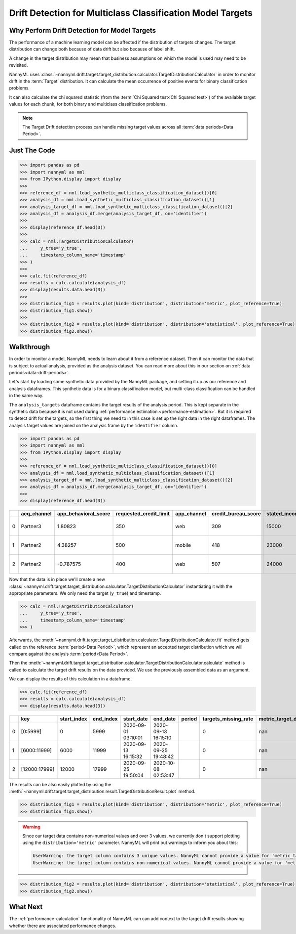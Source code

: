 .. _drift_detection_for_multiclass_classification_model_targets:

===========================================================
Drift Detection for Multiclass Classification Model Targets
===========================================================

Why Perform Drift Detection for Model Targets
---------------------------------------------

The performance of a machine learning model can be affected if the distribution of targets changes.
The target distribution can change both because of data drift but also because of label shift.

A change in the target distribution may mean that business assumptions on which the model is
used may need to be revisited.

NannyML uses :class:`~nannyml.drift.target.target_distribution.calculator.TargetDistributionCalculator`
in order to monitor drift in the :term:`Target` distribution. It can calculate the mean occurrence of positive
events for binary classification problems.

It can also calculate the chi squared statistic (from the :term:`Chi Squared test<Chi Squared test>`)
of the available target values for each chunk, for both binary and multiclass classification problems.

.. note::
    The Target Drift detection process can handle missing target values across all :term:`data periods<Data Period>`.


Just The Code
------------------------------------

.. code-block:: python

    >>> import pandas as pd
    >>> import nannyml as nml
    >>> from IPython.display import display
    >>> 
    >>> reference_df = nml.load_synthetic_multiclass_classification_dataset()[0]
    >>> analysis_df = nml.load_synthetic_multiclass_classification_dataset()[1]
    >>> analysis_target_df = nml.load_synthetic_multiclass_classification_dataset()[2]
    >>> analysis_df = analysis_df.merge(analysis_target_df, on='identifier')
    >>> 
    >>> display(reference_df.head(3))
    >>> 
    >>> calc = nml.TargetDistributionCalculator(
    ...     y_true='y_true',
    ...     timestamp_column_name='timestamp'
    >>> )
    >>> 
    >>> calc.fit(reference_df)
    >>> results = calc.calculate(analysis_df)
    >>> display(results.data.head(3))
    >>> 
    >>> distribution_fig1 = results.plot(kind='distribution', distribution='metric', plot_reference=True)
    >>> distribution_fig1.show()
    >>> 
    >>> distribution_fig2 = results.plot(kind='distribution', distribution='statistical', plot_reference=True)
    >>> distribution_fig2.show()


Walkthrough
------------------------------------------------

In order to monitor a model, NannyML needs to learn about it from a reference dataset. Then it can monitor the data that is subject to actual analysis, provided as the analysis dataset.
You can read more about this in our section on :ref:`data periods<data-drift-periods>`.

Let's start by loading some synthetic data provided by the NannyML package, and setting it up as our reference and analysis dataframes. This synthetic data is for a binary classification model, but multi-class classification can be handled in the same way.

The ``analysis_targets`` dataframe contains the target results of the analysis period. This is kept separate in the synthetic data because it is
not used during :ref:`performance estimation.<performance-estimation>`. But it is required to detect drift for the targets, so the first thing we need to in this case is set up the right data in the right dataframes.  The analysis target values are joined on the analysis frame by the ``identifier`` column.

.. code-block:: python

    >>> import pandas as pd
    >>> import nannyml as nml
    >>> from IPython.display import display
    >>> 
    >>> reference_df = nml.load_synthetic_multiclass_classification_dataset()[0]
    >>> analysis_df = nml.load_synthetic_multiclass_classification_dataset()[1]
    >>> analysis_target_df = nml.load_synthetic_multiclass_classification_dataset()[2]
    >>> analysis_df = analysis_df.merge(analysis_target_df, on='identifier')
    >>> 
    >>> display(reference_df.head(3))


+----+---------------+------------------------+--------------------------+---------------+-----------------------+-----------------+---------------+-----------+--------------+---------------------+-----------------------------+--------------------------------+------------------------------+--------------+---------------+
|    | acq_channel   |   app_behavioral_score |   requested_credit_limit | app_channel   |   credit_bureau_score |   stated_income | is_customer   | period    |   identifier | timestamp           |   y_pred_proba_prepaid_card |   y_pred_proba_highstreet_card |   y_pred_proba_upmarket_card | y_pred       | y_true        |
+====+===============+========================+==========================+===============+=======================+=================+===============+===========+==============+=====================+=============================+================================+==============================+==============+===============+
|  0 | Partner3      |               1.80823  |                      350 | web           |                   309 |           15000 | True          | reference |        60000 | 2020-05-02 02:01:30 |                        0.97 |                           0.03 |                         0    | prepaid_card | prepaid_card  |
+----+---------------+------------------------+--------------------------+---------------+-----------------------+-----------------+---------------+-----------+--------------+---------------------+-----------------------------+--------------------------------+------------------------------+--------------+---------------+
|  1 | Partner2      |               4.38257  |                      500 | mobile        |                   418 |           23000 | True          | reference |        60001 | 2020-05-02 02:03:33 |                        0.87 |                           0.13 |                         0    | prepaid_card | prepaid_card  |
+----+---------------+------------------------+--------------------------+---------------+-----------------------+-----------------+---------------+-----------+--------------+---------------------+-----------------------------+--------------------------------+------------------------------+--------------+---------------+
|  2 | Partner2      |              -0.787575 |                      400 | web           |                   507 |           24000 | False         | reference |        60002 | 2020-05-02 02:04:49 |                        0.47 |                           0.35 |                         0.18 | prepaid_card | upmarket_card |
+----+---------------+------------------------+--------------------------+---------------+-----------------------+-----------------+---------------+-----------+--------------+---------------------+-----------------------------+--------------------------------+------------------------------+--------------+---------------+

Now that the data is in place we'll create a new
:class:`~nannyml.drift.target.target_distribution.calculator.TargetDistributionCalculator`
instantiating it with the appropriate parameters. We only need the target (``y_true``) and timestamp.

.. code-block:: python

    >>> calc = nml.TargetDistributionCalculator(
    ...     y_true='y_true',
    ...     timestamp_column_name='timestamp'
    >>> )

Afterwards, the :meth:`~nannyml.drift.target.target_distribution.calculator.TargetDistributionCalculator.fit`
method gets called on the reference :term:`period<Data Period>`, which represent an accepted target distribution
which we will compare against the analysis :term:`period<Data Period>`.

Then the :meth:`~nannyml.drift.target.target_distribution.calculator.TargetDistributionCalculator.calculate` method is
called to calculate the target drift results on the data provided. We use the previously assembled data as an argument.

We can display the results of this calculation in a dataframe.

.. code-block:: python

    >>> calc.fit(reference_df)
    >>> results = calc.calculate(analysis_df)
    >>> display(results.data.head(3))

+----+---------------+---------------+-------------+---------------------+---------------------+----------+------------------------+-----------------------+----------------------------+-----------+--------------+---------+---------------+
|    | key           |   start_index |   end_index | start_date          | end_date            | period   |   targets_missing_rate |   metric_target_drift |   statistical_target_drift |   p_value |   thresholds | alert   | significant   |
+====+===============+===============+=============+=====================+=====================+==========+========================+=======================+============================+===========+==============+=========+===============+
|  0 | [0:5999]      |             0 |        5999 | 2020-09-01 03:10:01 | 2020-09-13 16:15:10 |          |                      0 |                   nan |                   0.521545 |  0.770456 |         0.05 | False   | False         |
+----+---------------+---------------+-------------+---------------------+---------------------+----------+------------------------+-----------------------+----------------------------+-----------+--------------+---------+---------------+
|  1 | [6000:11999]  |          6000 |       11999 | 2020-09-13 16:15:32 | 2020-09-25 19:48:42 |          |                      0 |                   nan |                   2.11226  |  0.3478   |         0.05 | False   | False         |
+----+---------------+---------------+-------------+---------------------+---------------------+----------+------------------------+-----------------------+----------------------------+-----------+--------------+---------+---------------+
|  2 | [12000:17999] |         12000 |       17999 | 2020-09-25 19:50:04 | 2020-10-08 02:53:47 |          |                      0 |                   nan |                   0.940108 |  0.624969 |         0.05 | False   | False         |
+----+---------------+---------------+-------------+---------------------+---------------------+----------+------------------------+-----------------------+----------------------------+-----------+--------------+---------+---------------+

The results can be also easily plotted by using the
:meth:`~nannyml.drift.target.target_distribution.result.TargetDistributionResult.plot` method.

.. code-block:: python

    >>> distribution_fig1 = results.plot(kind='distribution', distribution='metric', plot_reference=True)
    >>> distribution_fig1.show()


.. warning::
    Since our target data contains non-numerical values and over 3 values, we currently don't support plotting using the
    ``distribution='metric'`` parameter. NannyML will print out warnings to inform you about this:

    .. code-block::

        UserWarning: the target column contains 3 unique values. NannyML cannot provide a value for 'metric_target_drift' when there are more than 2 unique values. All 'metric_target_drift' values will be set to np.NAN
        UserWarning: the target column contains non-numerical values. NannyML cannot provide a value for 'metric_target_drift'.All 'metric_target_drift' values will be set to np.NAN



.. code-block:: python

    >>> distribution_fig2 = results.plot(kind='distribution', distribution='statistical', plot_reference=True)
    >>> distribution_fig2.show()

.. image:: /_static/tutorials/detecting_data_drift/model_targets/multiclass/target-distribution-statistical.svg


What Next
-----------------------

The :ref:`performance-calculation` functionality of NannyML can can add context to the target drift results
showing whether there are associated performance changes.
